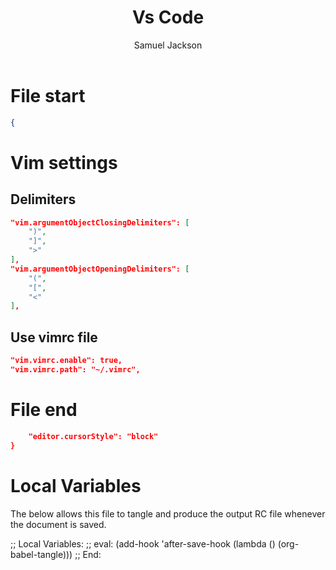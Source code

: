 #+TITLE: Vs Code
#+AUTHOR: Samuel Jackson
#+STARTUP: overview num hidestars indent
#+DESCRIPTION: Settings file for vs code
#+STARTUP: overview hidestars indent num
#+PROPERTY: header-args :results silent :tangle "../configs/.config/Code/User/settings.json"

* File start
#+begin_src json
{
#+end_src

* Vim settings
** Delimiters
#+begin_src json
    "vim.argumentObjectClosingDelimiters": [
        ")",
        "]",
        ">"
    ],
    "vim.argumentObjectOpeningDelimiters": [
        "(",
        "[",
        "<"
    ],
#+end_src
** Use vimrc file
#+begin_src json
    "vim.vimrc.enable": true,
    "vim.vimrc.path": "~/.vimrc",
#+end_src
* File end
#+begin_src json
    "editor.cursorStyle": "block"
}
#+end_src

* Local Variables
The below allows this file to tangle and produce the output RC file whenever the document is saved.

;; Local Variables:
;; eval: (add-hook 'after-save-hook (lambda () (org-babel-tangle)))
;; End:
